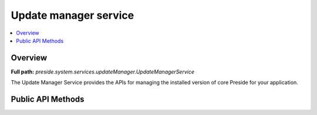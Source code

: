 Update manager service
======================

.. contents::
    :depth: 2
    :local:



Overview
--------

**Full path:** *preside.system.services.updateManager.UpdateManagerService*

The Update Manager Service provides the APIs
for managing the installed version of core Preside
for your application.

Public API Methods
------------------